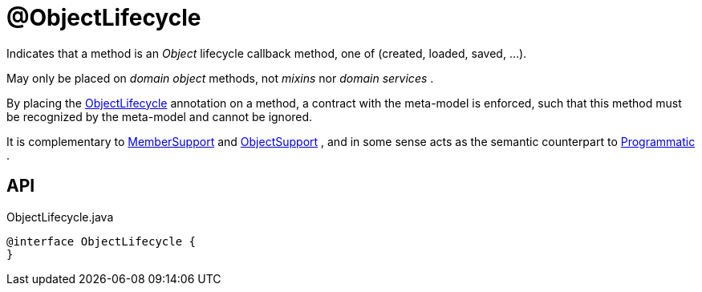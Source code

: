 = @ObjectLifecycle
:Notice: Licensed to the Apache Software Foundation (ASF) under one or more contributor license agreements. See the NOTICE file distributed with this work for additional information regarding copyright ownership. The ASF licenses this file to you under the Apache License, Version 2.0 (the "License"); you may not use this file except in compliance with the License. You may obtain a copy of the License at. http://www.apache.org/licenses/LICENSE-2.0 . Unless required by applicable law or agreed to in writing, software distributed under the License is distributed on an "AS IS" BASIS, WITHOUT WARRANTIES OR  CONDITIONS OF ANY KIND, either express or implied. See the License for the specific language governing permissions and limitations under the License.

Indicates that a method is an _Object_ lifecycle callback method, one of (created, loaded, saved, ...).

May only be placed on _domain object_ methods, not _mixins_ nor _domain services_ .

By placing the xref:refguide:applib:index/annotation/ObjectLifecycle.adoc[ObjectLifecycle] annotation on a method, a contract with the meta-model is enforced, such that this method must be recognized by the meta-model and cannot be ignored.

It is complementary to xref:refguide:applib:index/annotation/MemberSupport.adoc[MemberSupport] and xref:refguide:applib:index/annotation/ObjectSupport.adoc[ObjectSupport] , and in some sense acts as the semantic counterpart to xref:refguide:applib:index/annotation/Programmatic.adoc[Programmatic] .

== API

[source,java]
.ObjectLifecycle.java
----
@interface ObjectLifecycle {
}
----

